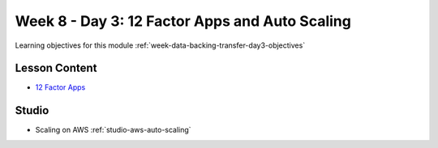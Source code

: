 .. _week-data-backing-transfer-day3:

===============================================
Week 8 - Day 3: 12 Factor Apps and Auto Scaling
===============================================

Learning objectives for this module :ref:`week-data-backing-transfer-day3-objectives`

Lesson Content
==============

* `12 Factor Apps <https://education.launchcode.org/gis-devops-slides/week5/12-factor.html>`_

Studio
======

* Scaling on AWS :ref:`studio-aws-auto-scaling`
